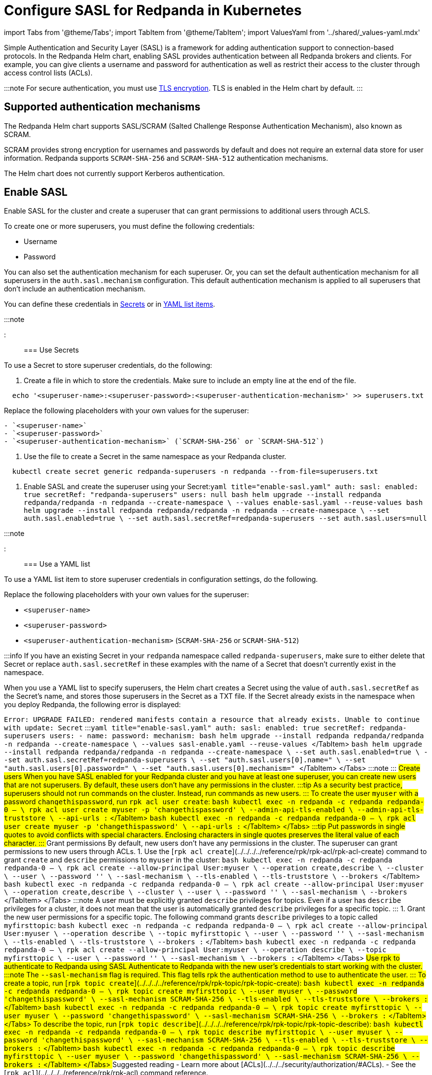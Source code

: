 = Configure SASL for Redpanda in Kubernetes
:description: Use the Simple Authentication and Security Layer (SASL) framework to provide authentication between Redpanda brokers and clients.
:description: Use the Simple Authentication and Security Layer (SASL) framework to provide authentication between Redpanda brokers and clients.
:tags: ["Kubernetes", "Helm configuration"]

import Tabs from '@theme/Tabs';
import TabItem from '@theme/TabItem';
import ValuesYaml from '../shared/_values-yaml.mdx'

Simple Authentication and Security Layer (SASL) is a framework for adding authentication support to connection-based protocols. In the Redpanda Helm chart, enabling SASL provides authentication between all Redpanda brokers and clients. For example, you can give clients a username and password for authentication as well as restrict their access to the cluster through access control lists (ACLs).

:::note
For secure authentication, you must use xref::kubernetes-tls.adoc[TLS encryption]. TLS is enabled in the Helm chart by default.
:::

== Supported authentication mechanisms

The Redpanda Helm chart supports SASL/SCRAM (Salted Challenge Response Authentication Mechanism), also known as SCRAM.

SCRAM provides strong encryption for usernames and passwords by default and does not require an external data store for user information. Redpanda supports  `SCRAM-SHA-256` and `SCRAM-SHA-512` authentication mechanisms.

The Helm chart does not currently support Kerberos authentication.

== Enable SASL

Enable SASL for the cluster and create a superuser that can grant permissions to additional users through ACLS.

To create one or more superusers, you must define the following credentials:

* Username
* Password

You can also set the authentication mechanism for each superuser. Or, you can set the default authentication mechanism for all superusers in the `auth.sasl.mechanism` configuration. This default authentication mechanism is applied to all superusers that don't include an authentication mechanism.

You can define these credentials in <<use-secrets,Secrets>> or in <<use-a-yaml-list,YAML list items>>.

:::note+++<ValuesYaml path="auth.sasl">++++++</ValuesYaml>+++

:::

=== Use Secrets

To use a Secret to store superuser credentials, do the following:

. Create a file in which to store the credentials. Make sure to include an empty line at the end of the file.

[,bash]
----
  echo '<superuser-name>:<superuser-password>:<superuser-authentication-mechanism>' >> superusers.txt
----

Replace the following placeholders with your own values for the superuser:

....
- `<superuser-name>`
- `<superuser-password>`
- `<superuser-authentication-mechanism>` (`SCRAM-SHA-256` or `SCRAM-SHA-512`)
....

. Use the file to create a Secret in the same namespace as your Redpanda cluster.

[,bash]
----
  kubectl create secret generic redpanda-superusers -n redpanda --from-file=superusers.txt
----

. Enable SASL and create the superuser using your Secret:+++<Tabs groupId="helm-config">++++++<TabItem value="values" label="--values">+++```yaml title="enable-sasl.yaml" auth: sasl: enabled: true secretRef: "redpanda-superusers" users: null ``` ```bash helm upgrade --install redpanda redpanda/redpanda -n redpanda --create-namespace \ --values enable-sasl.yaml --reuse-values ```+++</TabItem>+++ +++<TabItem value="flags" label="--set">+++```bash helm upgrade --install redpanda redpanda/redpanda -n redpanda --create-namespace \ --set auth.sasl.enabled=true \ --set auth.sasl.secretRef=redpanda-superusers --set auth.sasl.users=null ```+++</TabItem>++++++</Tabs>+++

:::note+++<ValuesYaml path="auth.sasl">++++++</ValuesYaml>+++

:::

=== Use a YAML list

To use a YAML list item to store superuser credentials in configuration settings, do the following.

Replace the following placeholders with your own values for the superuser:

* `<superuser-name>`
* `<superuser-password>`
* `<superuser-authentication-mechanism>` (`SCRAM-SHA-256` or `SCRAM-SHA-512`)

:::info
If you have an existing Secret in your `redpanda` namespace called `redpanda-superusers`, make sure to either delete that Secret or replace `auth.sasl.secretRef` in these examples with the name of a Secret that doesn't currently exist in the namespace.

When you use a YAML list to specify superusers, the Helm chart creates a Secret using the value of `auth.sasl.secretRef` as the Secret's name, and stores those superusers in the Secret as a TXT file. If the Secret already exists in the namespace when you deploy Redpanda, the following error is displayed:

`Error: UPGRADE FAILED: rendered manifests contain a resource that already exists. Unable to continue with update: Secret`
:::+++<Tabs groupId="helm-config">++++++<TabItem value="values" label="--values">+++```yaml title="enable-sasl.yaml" auth: sasl: enabled: true secretRef: redpanda-superusers users: - name: +++<superuser-name>+++password: +++<superuser-password>+++mechanism: +++<superuser-authentication-mechanism>+++``` ```bash helm upgrade --install redpanda redpanda/redpanda -n redpanda --create-namespace \ --values sasl-enable.yaml --reuse-values ``` </TabItem> +++<TabItem value="flags" label="--set">+++```bash helm upgrade --install redpanda redpanda/redpanda -n redpanda --create-namespace \ --set auth.sasl.enabled=true \ --set auth.sasl.secretRef=redpanda-superusers \ --set "auth.sasl.users[0].name=+++<superuser-name>+++" \ --set "auth.sasl.users[0].password=+++<superuser-password>+++" \ --set "auth.sasl.users[0].mechanism=+++<superuser-authentication-mechanism>+++" ``` </TabItem> </Tabs> :::note +++<ValuesYaml path="auth.sasl">++++++</ValuesYaml>+++ ::: ## Create users When you have SASL enabled for your Redpanda cluster and you have at least one superuser, you can create new users that are not superusers. By default, these users don't have any permissions in the cluster. :::tip As a security best practice, superusers should not run commands on the cluster. Instead, run commands as new users. ::: To create the user `myuser` with a password `changethispassword`, run `rpk acl user create`: +++<Tabs groupId="tls" queryString="">++++++<TabItem value="enabled" label="TLS Enabled">+++```bash kubectl exec -n redpanda -c redpanda redpanda-0 -- \ rpk acl user create myuser -p 'changethispassword' \ --admin-api-tls-enabled \ --admin-api-tls-truststore +++<path-to-admin-api-ca-certificate>+++\ --api-urls +++<broker-url>+++:+++<admin-api-port>+++``` </TabItem> +++<TabItem value="disabled" label="TLS Disabled">+++```bash kubectl exec -n redpanda -c redpanda redpanda-0 -- \ rpk acl user create myuser -p 'changethispassword' \ --api-urls +++<broker-url>+++:+++<admin-api-port>+++``` </TabItem> </Tabs> :::tip Put passwords in single quotes to avoid conflicts with special characters. Enclosing characters in single quotes preserves the literal value of each character. ::: ## Grant permissions By default, new users don't have any permissions in the cluster. The superuser can grant permissions to new users through ACLs. 1. Use the [`rpk acl create`](../../../../reference/rpk/rpk-acl/rpk-acl-create) command to grant `create` and `describe` permissions to `myuser` in the cluster: +++<Tabs groupId="tls" queryString="">++++++<TabItem value="enabled" label="TLS Enabled">+++```bash kubectl exec -n redpanda -c redpanda redpanda-0 -- \ rpk acl create --allow-principal User:myuser \ --operation create,describe \ --cluster \ --user +++<superuser-name>+++\ --password '+++<superuser-password>+++' \ --sasl-mechanism +++<superuser-authentication-mechanism>+++\ --tls-enabled \ --tls-truststore +++<path-to-ca-certificate>+++\ --brokers +++<broker-urls>+++``` </TabItem> +++<TabItem value="disabled" label="TLS Disabled">+++```bash kubectl exec -n redpanda -c redpanda redpanda-0 -- \ rpk acl create --allow-principal User:myuser \ --operation create,describe \ --cluster \ --user +++<superuser-name>+++\ --password '+++<superuser-password>+++' \ --sasl-mechanism +++<superuser-authentication-mechanism>+++\ --brokers +++<broker-urls>+++``` </TabItem> </Tabs> :::note A user must be explicitly granted `describe` privileges for topics. Even if a user has `describe` privileges for a cluster, it does not mean that the user is automatically granted `describe` privileges for a specific topic. ::: 1. Grant the new user permissions for a specific topic. The following command grants `describe` privileges to a topic called `myfirsttopic`: +++<Tabs groupId="tls" queryString="">++++++<TabItem value="enabled" label="TLS Enabled">+++```bash kubectl exec -n redpanda -c redpanda redpanda-0 -- \ rpk acl create --allow-principal User:myuser \ --operation describe \ --topic myfirsttopic \ --user +++<superuser-name>+++\ --password '+++<superuser-password>+++' \ --sasl-mechanism +++<superuser-authentication-mechanism>+++\ --tls-enabled \ --tls-truststore +++<path-to-ca-certificate>+++\ --brokers +++<broker-url>+++:+++<kafka-api-port>+++``` </TabItem> +++<TabItem value="disabled" label="TLS Disabled">+++```bash kubectl exec -n redpanda -c redpanda redpanda-0 -- \ rpk acl create --allow-principal User:myuser \ --operation describe \ --topic myfirsttopic \ --user +++<superuser-name>+++\ --password '+++<superuser-password>+++' \ --sasl-mechanism +++<superuser-authentication-mechanism>+++\ --brokers +++<broker-url>+++:+++<kafka-api-port>+++``` </TabItem> </Tabs> ## Use rpk to authenticate to Redpanda using SASL Authenticate to Redpanda with the new user's credentials to start working with the cluster. :::note The `--sasl-mechanism` flag is required. This flag tells rpk the authentication method to use to authenticate the user. ::: To create a topic, run [`rpk topic create`](../../../../reference/rpk/rpk-topic/rpk-topic-create): +++<Tabs groupId="tls" queryString="">++++++<TabItem value="enabled" label="TLS Enabled">+++```bash kubectl exec -n redpanda -c redpanda redpanda-0 -- \ rpk topic create myfirsttopic \ --user myuser \ --password 'changethispassword' \ --sasl-mechanism SCRAM-SHA-256 \ --tls-enabled \ --tls-truststore +++<path-to-ca-certificate>+++\ --brokers +++<broker-url>+++:+++<kafka-api-port>+++``` </TabItem> +++<TabItem value="disabled" label="TLS Disabled">+++```bash kubectl exec -n redpanda -c redpanda redpanda-0 -- \ rpk topic create myfirsttopic \ --user myuser \ --password 'changethispassword' \ --sasl-mechanism SCRAM-SHA-256 \ --brokers +++<broker-url>+++:+++<kafka-api-port>+++``` </TabItem> </Tabs> To describe the topic, run [`rpk topic describe`](../../../../reference/rpk/rpk-topic/rpk-topic-describe): +++<Tabs groupId="tls" queryString="">++++++<TabItem value="enabled" label="TLS Enabled">+++```bash kubectl exec -n redpanda -c redpanda redpanda-0 -- \ rpk topic describe myfirsttopic \ --user myuser \ --password 'changethispassword' \ --sasl-mechanism SCRAM-SHA-256 \ --tls-enabled \ --tls-truststore +++<path-to-ca-certificate>+++\ --brokers +++<broker-url>+++:+++<kafka-api-port>+++``` </TabItem> +++<TabItem value="disabled" label="TLS Disabled">+++```bash kubectl exec -n redpanda -c redpanda redpanda-0 -- \ rpk topic describe myfirsttopic \ --user myuser \ --password 'changethispassword' \ --sasl-mechanism SCRAM-SHA-256 \ --brokers +++<broker-url>+++:+++<kafka-api-port>+++``` </TabItem> </Tabs> ## Suggested reading - Learn more about [ACLs](../../../security/authorization/#ACLs). - See the [`rpk acl`](../../../../reference/rpk/rpk-acl) command reference.+++</kafka-api-port>++++++</broker-url>++++++</TabItem>++++++</kafka-api-port>++++++</broker-url>++++++</path-to-ca-certificate>++++++</TabItem>++++++</Tabs>++++++</kafka-api-port>++++++</broker-url>++++++</TabItem>++++++</kafka-api-port>++++++</broker-url>++++++</path-to-ca-certificate>++++++</TabItem>++++++</Tabs>++++++</kafka-api-port>++++++</broker-url>++++++</superuser-authentication-mechanism>++++++</superuser-password>++++++</superuser-name>++++++</TabItem>++++++</kafka-api-port>++++++</broker-url>++++++</path-to-ca-certificate>++++++</superuser-authentication-mechanism>++++++</superuser-password>++++++</superuser-name>++++++</TabItem>++++++</Tabs>++++++</broker-urls>++++++</superuser-authentication-mechanism>++++++</superuser-password>++++++</superuser-name>++++++</TabItem>++++++</broker-urls>++++++</path-to-ca-certificate>++++++</superuser-authentication-mechanism>++++++</superuser-password>++++++</superuser-name>++++++</TabItem>++++++</Tabs>++++++</admin-api-port>++++++</broker-url>++++++</TabItem>++++++</admin-api-port>++++++</broker-url>++++++</path-to-admin-api-ca-certificate>++++++</TabItem>++++++</Tabs>++++++</superuser-authentication-mechanism>++++++</superuser-password>++++++</superuser-name>++++++</TabItem>++++++</superuser-authentication-mechanism>++++++</superuser-password>++++++</superuser-name>++++++</TabItem>++++++</Tabs>+++
